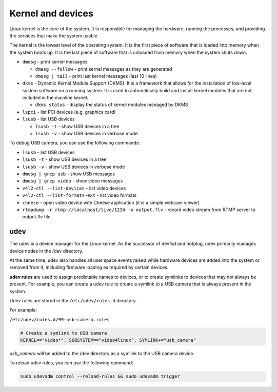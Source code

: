 ==================
Kernel and devices
==================
Linux kernel is the core of the system. It is responsible for managing the hardware, running the processes, 
and providing the services that make the system usable. 

The kernel is the lowest level of the operating system. 
It is the first piece of software that is loaded into memory when the system boots up. 
It is the last piece of software that is unloaded from memory when the system shuts down.

* ``dmesg`` - print kernel messages
  
  -  ``dmesg --follow`` - print kernel messages as they are generated
  -  ``dmesg | tail`` - print last kernel messages (last 10 lines)

* ``dkms`` - Dynamic Kernel Module Support (DKMS). It is a framework that allows for the installation of 
  low-level system software on a running system. It is used to automatically build and install kernel modules 
  that are not included in the mainline kernel.

  - ``dkms status`` - display the status of kernel modules managed by DKMS 

* ``lspci`` - list PCI devices (e.g. graphics card) 

* ``lsusb`` - list USB devices
  
  -  ``lsusb -t`` - show USB devices in a tree
  -  ``lsusb -v`` - show USB devices in verbose mode

To debug USB camera, you can use the following commands:

* ``lsusb`` - list USB devices

* ``lsusb -t`` - show USB devices in a tree

* ``lsusb -v`` - show USB devices in verbose mode

* ``dmesg | grep usb`` - show USB messages

* ``dmesg | grep video`` - show video messages

* ``v4l2-ctl --list-devices`` - list video devices

* ``v4l2-ctl --list-formats-ext`` - list video formats

* ``cheese`` - open video device with Cheese application (it is a simple webcam viewer)

* ``rtmpdump -r rtmp://localhost/live/1234 -o output.flv`` - record video stream from RTMP server to output.flv file


udev
====
The udev is a device manager for the Linux kernel. As the successor of devfsd and hotplug, udev primarily manages 
device nodes in the /dev directory. 

At the same time, udev also handles all user space events raised while 
hardware devices are added into the system or removed from it, including firmware loading as required by certain devices.

**udev rules** are used to assign predictable names to devices, or to create symlinks to devices that may not always be present.
For example, you can create a udev rule to create a symlink to a USB camera that is always present in the system.

Udev rules are stored in the ``/etc/udev/rules.d`` directory.

For example: 

``/etc/udev/rules.d/99-usb-camera.rules``

.. code-block:: bash

   # Create a symlink to USB camera
   KERNEL=="video*", SUBSYSTEM=="video4linux", SYMLINK+="usb_camera"

*usb_camera* will be added to the /dev directory as a symlink to the USB camera device.

To reload udev rules, you can use the following command:

.. code-block:: bash
 
   sudo udevadm control --reload-rules && sudo udevadm trigger

